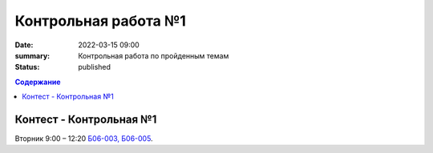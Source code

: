 Контрольная работа №1
#####################

:date: 2022-03-15 09:00
:summary: Контрольная работа по пройденным темам
:status: published

.. default-role:: code
.. contents:: Содержание

Контест - Контрольная №1
========================

Вторник 9:00 – 12:20 `Б06-003, Б06-005`__.

.. __: http://judge2.vdi.mipt.ru/cgi-bin/new-client?contest_id=203301

